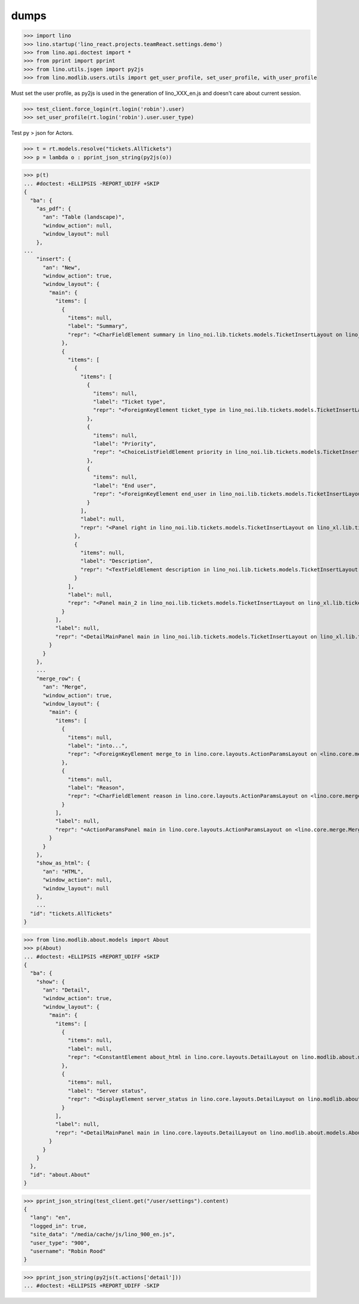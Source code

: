 .. doctest docs/specs/dumps.rst
.. _specs.dumps:

=====
dumps
=====


>>> import lino
>>> lino.startup('lino_react.projects.teamReact.settings.demo')
>>> from lino.api.doctest import *
>>> from pprint import pprint
>>> from lino.utils.jsgen import py2js
>>> from lino.modlib.users.utils import get_user_profile, set_user_profile, with_user_profile


Must set the user profile, as py2js is used in the generation of lino_XXX_en.js and doesn't care about current session.

>>> test_client.force_login(rt.login('robin').user)
>>> set_user_profile(rt.login('robin').user.user_type)

Test py > json for Actors.

>>> t = rt.models.resolve("tickets.AllTickets")
>>> p = lambda o : pprint_json_string(py2js(o))

>>> p(t)
... #doctest: +ELLIPSIS -REPORT_UDIFF +SKIP
{
  "ba": {
    "as_pdf": {
      "an": "Table (landscape)",
      "window_action": null,
      "window_layout": null
    },
...
    "insert": {
      "an": "New",
      "window_action": true,
      "window_layout": {
        "main": {
          "items": [
            {
              "items": null,
              "label": "Summary",
              "repr": "<CharFieldElement summary in lino_noi.lib.tickets.models.TicketInsertLayout on lino_xl.lib.tickets.ui.Tickets>"
            },
            {
              "items": [
                {
                  "items": [
                    {
                      "items": null,
                      "label": "Ticket type",
                      "repr": "<ForeignKeyElement ticket_type in lino_noi.lib.tickets.models.TicketInsertLayout on lino_xl.lib.tickets.ui.Tickets>"
                    },
                    {
                      "items": null,
                      "label": "Priority",
                      "repr": "<ChoiceListFieldElement priority in lino_noi.lib.tickets.models.TicketInsertLayout on lino_xl.lib.tickets.ui.Tickets>"
                    },
                    {
                      "items": null,
                      "label": "End user",
                      "repr": "<ForeignKeyElement end_user in lino_noi.lib.tickets.models.TicketInsertLayout on lino_xl.lib.tickets.ui.Tickets>"
                    }
                  ],
                  "label": null,
                  "repr": "<Panel right in lino_noi.lib.tickets.models.TicketInsertLayout on lino_xl.lib.tickets.ui.Tickets>"
                },
                {
                  "items": null,
                  "label": "Description",
                  "repr": "<TextFieldElement description in lino_noi.lib.tickets.models.TicketInsertLayout on lino_xl.lib.tickets.ui.Tickets>"
                }
              ],
              "label": null,
              "repr": "<Panel main_2 in lino_noi.lib.tickets.models.TicketInsertLayout on lino_xl.lib.tickets.ui.Tickets>"
            }
          ],
          "label": null,
          "repr": "<DetailMainPanel main in lino_noi.lib.tickets.models.TicketInsertLayout on lino_xl.lib.tickets.ui.Tickets>"
        }
      }
    },
    ...
    "merge_row": {
      "an": "Merge",
      "window_action": true,
      "window_layout": {
        "main": {
          "items": [
            {
              "items": null,
              "label": "into...",
              "repr": "<ForeignKeyElement merge_to in lino.core.layouts.ActionParamsLayout on <lino.core.merge.MergeAction merge_row ('Merge')>>"
            },
            {
              "items": null,
              "label": "Reason",
              "repr": "<CharFieldElement reason in lino.core.layouts.ActionParamsLayout on <lino.core.merge.MergeAction merge_row ('Merge')>>"
            }
          ],
          "label": null,
          "repr": "<ActionParamsPanel main in lino.core.layouts.ActionParamsLayout on <lino.core.merge.MergeAction merge_row ('Merge')>>"
        }
      }
    },
    "show_as_html": {
      "an": "HTML",
      "window_action": null,
      "window_layout": null
    },
    ...
  "id": "tickets.AllTickets"
}

>>> from lino.modlib.about.models import About
>>> p(About)
... #doctest: +ELLIPSIS +REPORT_UDIFF +SKIP
{
  "ba": {
    "show": {
      "an": "Detail",
      "window_action": true,
      "window_layout": {
        "main": {
          "items": [
            {
              "items": null,
              "label": null,
              "repr": "<ConstantElement about_html in lino.core.layouts.DetailLayout on lino.modlib.about.models.About>"
            },
            {
              "items": null,
              "label": "Server status",
              "repr": "<DisplayElement server_status in lino.core.layouts.DetailLayout on lino.modlib.about.models.About>"
            }
          ],
          "label": null,
          "repr": "<DetailMainPanel main in lino.core.layouts.DetailLayout on lino.modlib.about.models.About>"
        }
      }
    }
  },
  "id": "about.About"
}

>>> pprint_json_string(test_client.get("/user/settings").content)
{
  "lang": "en",
  "logged_in": true,
  "site_data": "/media/cache/js/lino_900_en.js",
  "user_type": "900",
  "username": "Robin Rood"
}

>>> pprint_json_string(py2js(t.actions['detail']))
... #doctest: +ELLIPSIS +REPORT_UDIFF -SKIP
